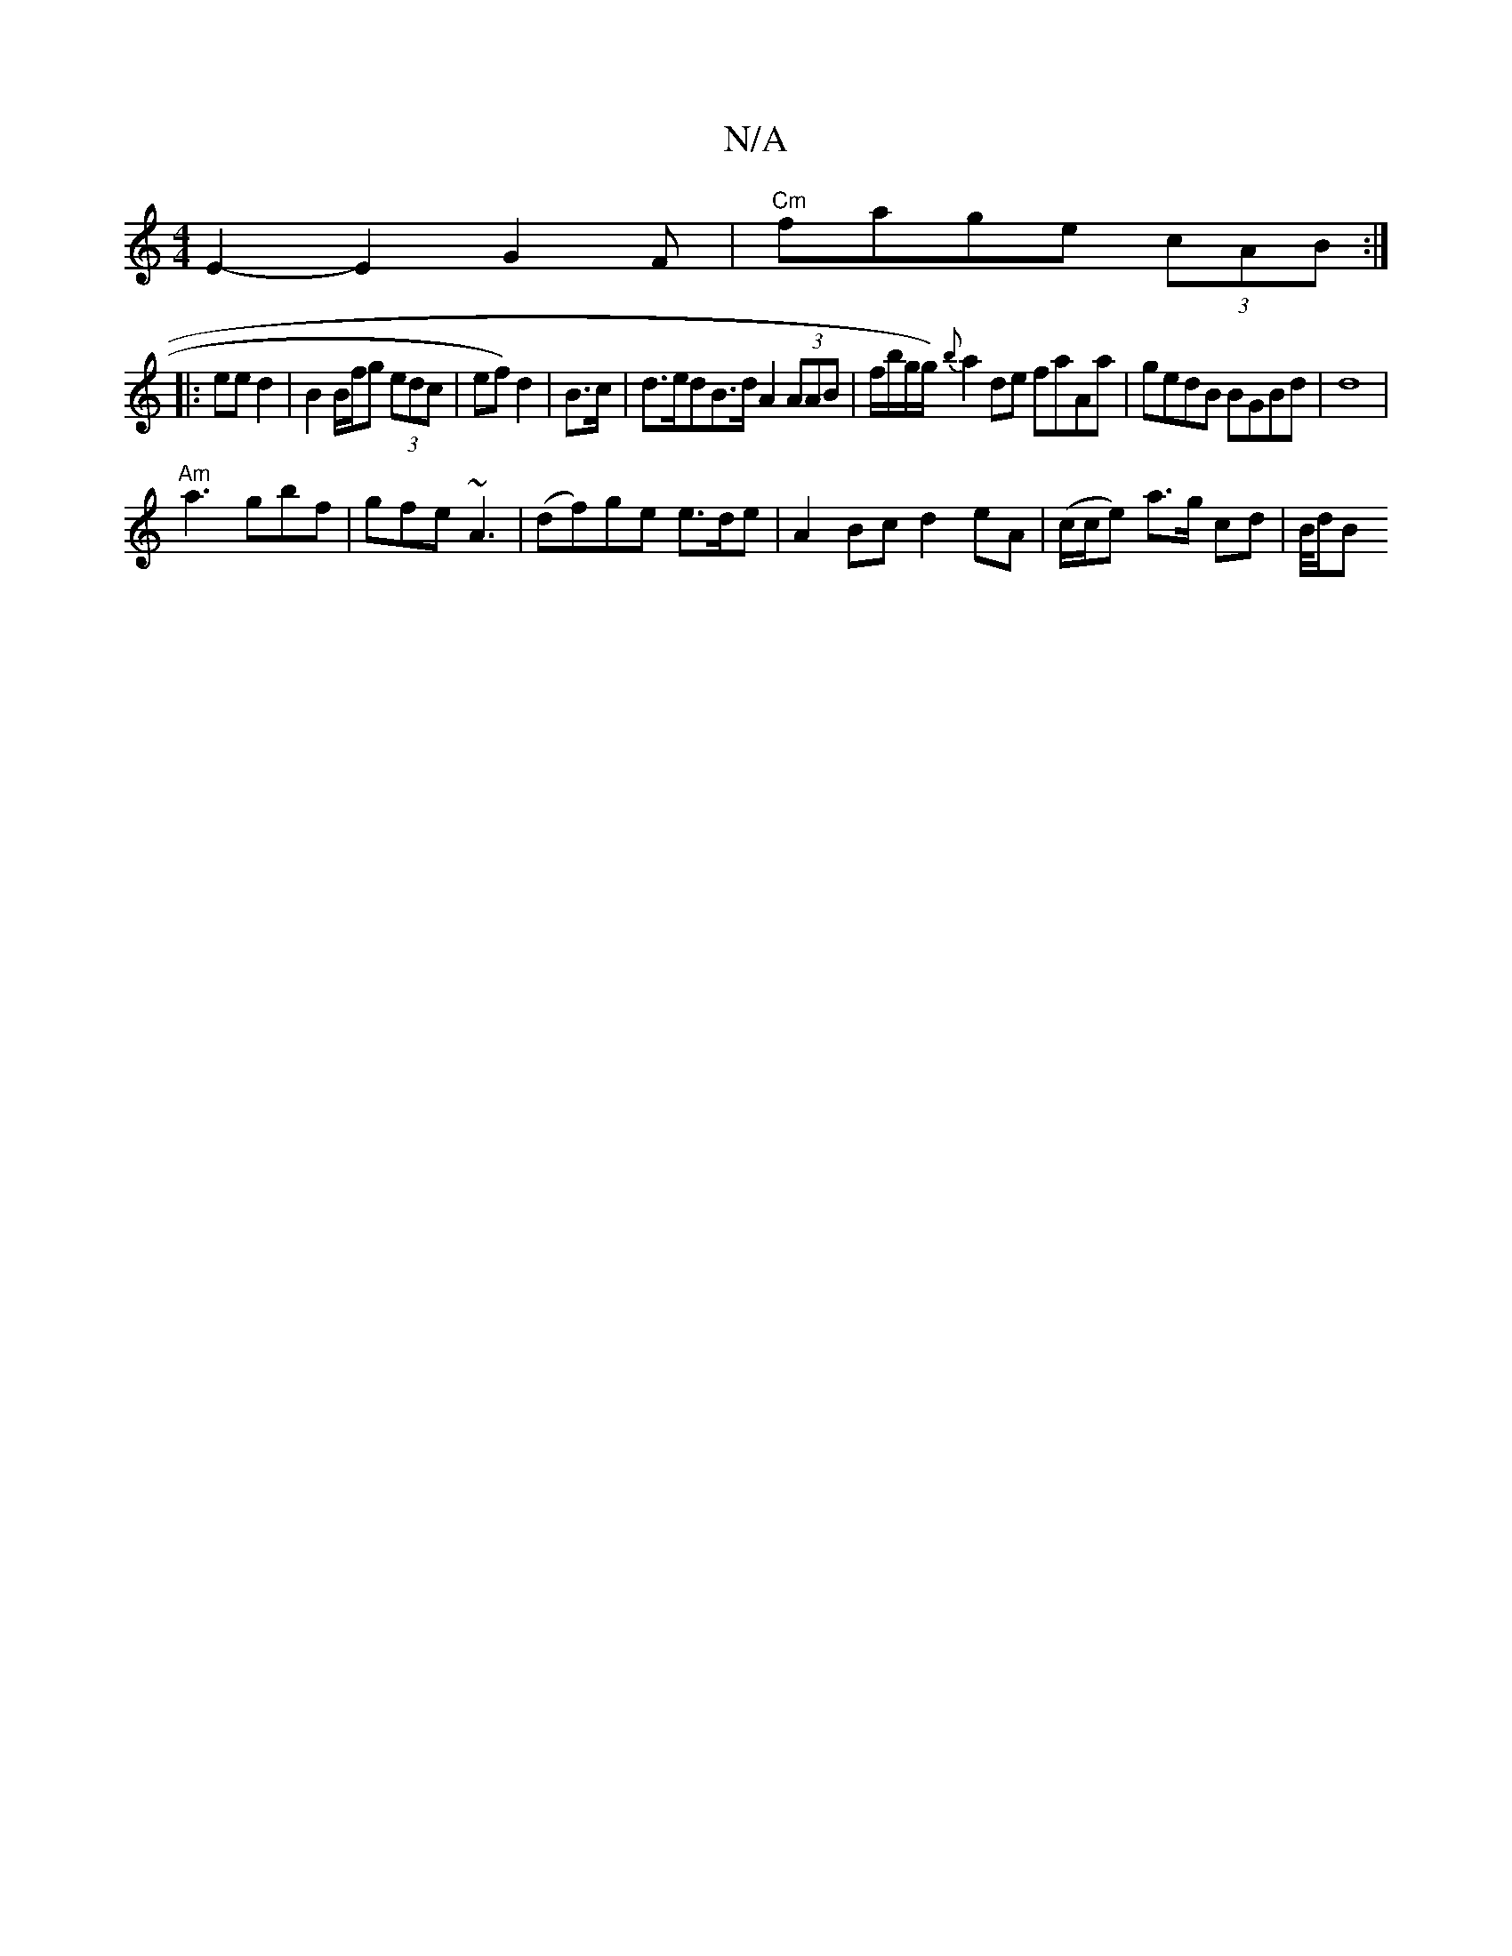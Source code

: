 X:1
T:N/A
M:4/4
R:N/A
K:Cmajor
E2-E2 G2 “F|"Cm" fage (3cAB :|
|: ee d2 | B2 B/f/g (3edc | ef) d2 | B>c|d>edB>d A2 (3AAB | f/b/g/g/) {b}a2de faAa|gedB BGBd|d8|
"Am"a3 gbf|gfe ~A3|(df)ge e3/d/e | A2 Bc d2eA | (c/c/e) a>g cd | B/4d/2B